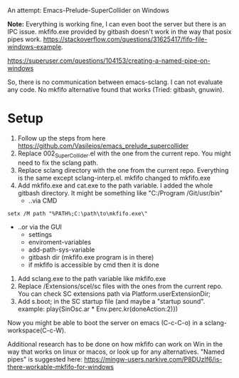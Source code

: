 # 27 Jun 2021 15:29
An attempt: Emacs-Prelude-SuperCollider on Windows

*Note:* Everything is working fine, I can even boot the server but there is an IPC issue. mkfifo.exe provided by gitbash doesn't work in the way that posix pipes work.
https://stackoverflow.com/questions/31625417/fifo-file-windows-example.

https://superuser.com/questions/104153/creating-a-named-pipe-on-windows

So, there is no communication between emacs-sclang. I can not evaluate any code. No mkfifo alternative found that works (Tried: gitbash, gnuwin).

* Setup
1. Follow up the steps from here https://github.com/Vasileios/emacs_prelude_supercollider
2. Replace 002_SuperCollider.el with the one from the current repo.  You might need to fix the  sclang path.
3. Replace sclang directory with the one from the current repo.  Everything is the same except sclang-interp.el.  mkfifo changed to mkfifo.exe
4. Add mkfifo.exe and cat.exe to the path variable. I added the whole gitbash directory. It might be something like "C:/Program \Files/Git/usr/bin"
   - ..via CMD
#+BEGIN_SRC shell
setx /M path "%PATH%;C:\path\to\mkfifo.exe\"
#+END_SRC
   - ..or via the GUI
     + settings
     + enviroment-variables
     + add-path-sys-variable
     + gitbash dir (mkfifo.exe program is in there)
     + if mkfifo is accessible by cmd then it is done

5. Add sclang.exe to the path variable like mkfifo.exe
6. Replace /Extensions/scel/sc files with the ones from the current repo. You can check SC extensions path via Platform.userExtensionDir;
7. Add s.boot; in the SC startup file (and maybe a "startup sound". example: play{SinOsc.ar * Env.perc.kr(doneAction:2)})

Now you might be able to boot the server on emacs (C-c-C-o) in a sclang-workspace(C-c-W).

Additional research has to be done on how mkfifo can work on Win in the way that works on linux or macos, or look up for any alternatives. "Named pipes" is suggested here: https://mingw-users.narkive.com/P8DUzIf6/is-there-workable-mkfifo-for-windows
